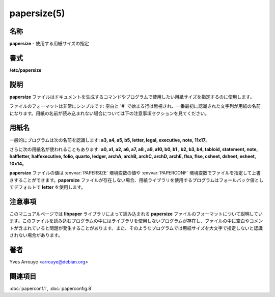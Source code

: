 papersize(5)
==================

名称
--------

**papersize** - 使用する用紙サイズの指定

書式
--------

**/etc/papersize**

説明
-----------

**papersize** ファイルはドキュメントを生成するコマンドやプログラムで使用したい用紙サイズを指定するのに使用します。

ファイルのフォーマットは非常にシンプルです: 空白と '#' で始まる行は無視され、一番最初に認識された文字列が用紙の名前になります。用紙の名前が読み込まれない場合については下の注意事項セクションを見てください。

用紙名
-------

一般的にプログラムは次の名前を認識します: **a3, a4, a5, b5, letter, legal, executive, note, 11x17**。

さらに次の用紙名が使われることもあります: **a0, a1, a2, a6, a7, a8 , a9, a10, b0, b1 , b2, b3, b4, tabloid, statement, note, halfletter, halfexecutive, folio, quarto, ledger, archA, archB, archC, archD, archE, flsa, flse, csheet, dsheet, esheet, 10x14**。

**papersize** ファイルの値は :envvar:`PAPERSIZE` 環境変数の値や :envvar:`PAPERCONF` 環境変数でファイルを指定して上書きすることができます。**papersize** ファイルが存在しない場合、用紙ライブラリを使用するプログラムはフォールバック値としてデフォルトで **letter** を使用します。

注意事項
----------

このマニュアルページでは **libpaper** ライブラリによって読み込まれる **papersize** ファイルのフォーマットについて説明しています。このファイルを読み込むプログラムの中にはライブラリを使用しないプログラムが存在し、ファイルの中に空白やコメントが含まれていると問題が発生することがあります。また、そのようなプログラムでは用紙サイズを大文字で指定しないと認識されない場合があります。

著者
------

Yves Arrouye <arrouye@debian.org>


関連項目
--------

:doc:`paperconf.1`,
:doc:`paperconfig.8`
